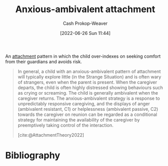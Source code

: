 :PROPERTIES:
:ID:       59ed8490-de7b-4a4e-a5d0-026ea3990d34
:LAST_MODIFIED: [2023-09-05 Tue 20:20]
:END:
#+title: Anxious-ambivalent attachment
#+hugo_custom_front_matter: :slug "59ed8490-de7b-4a4e-a5d0-026ea3990d34"
#+author: Cash Prokop-Weaver
#+date: [2022-06-26 Sun 11:44]
#+filetags: :hastodo:concept:

An [[id:5f944538-ef8c-464f-b2da-c0f973558eca][attachment]] pattern in which the child over-indexes on seeking comfort from their guardians and avoids risk.

#+begin_quote
In general, a child with an anxious-ambivalent pattern of attachment will typically explore little (in the Strange Situation) and is often wary of strangers, even when the parent is present. When the caregiver departs, the child is often highly distressed showing behaviours such as crying or screaming. The child is generally ambivalent when the caregiver returns. The anxious-ambivalent strategy is a response to unpredictably responsive caregiving, and the displays of anger (ambivalent resistant, C1) or helplessness (ambivalent passive, C2) towards the caregiver on reunion can be regarded as a conditional strategy for maintaining the availability of the caregiver by preemptively taking control of the interaction.

[cite:@AttachmentTheory2022]
#+end_quote

* Flashcards :noexport:
:PROPERTIES:
:ANKI_DECK: Default
:END:

** TODO [#3] Describe :fc:suspended:
:PROPERTIES:
:ID:       11552c3d-bc82-4904-93a9-a91b58216d45
:ANKI_NOTE_ID: 1656857056253
:FC_CREATED: 2022-07-03T14:04:16Z
:FC_TYPE:  double
:END:
:REVIEW_DATA:
| position | ease | box | interval | due                  |
|----------+------+-----+----------+----------------------|
| front    | 2.65 |   3 |     6.00 | 2022-11-28T02:08:49Z |
| back     | 2.50 |   1 |     1.00 | 2022-11-18T14:50:42Z |
:END:

[[id:59ed8490-de7b-4a4e-a5d0-026ea3990d34][Anxious-ambivalent attachment]]

*** Back
An attachment pattern in which the child ...

- will explore little and is wary of strangers even when the parent is present
- is highly distressed when their caregiver departs (e.g. crying or screaming) and doesn't have a strong reaction when the caregiver returns
*** Source
[cite:@AttachmentTheory2022]
* Bibliography
#+print_bibliography:
